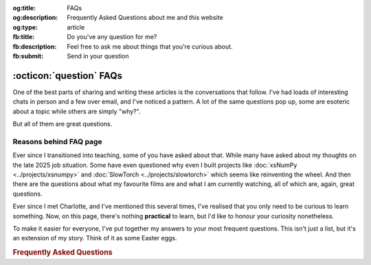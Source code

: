 .. Author: Akshay Mestry <xa@mes3.dev>
.. Created on: 30 October, 2025
.. Last updated on: 01 November, 2025

:og:title: FAQs
:og:description: Frequently Asked Questions about me and this website
:og:type: article
:fb:title: Do you've any question for me?
:fb:description: Feel free to ask me about things that you're curious about.
:fb:submit: Send in your question

.. _miscellany-faq:

===============================================================================
:octicon:`question` FAQs
===============================================================================

.. author::
    :name: Akshay Mestry
    :email: xa@mes3.dev
    :about: National Louis University
    :avatar: https://avatars.githubusercontent.com/u/90549089?v=4
    :github: https://github.com/xames3
    :linkedin: https://linkedin.com/in/xames3
    :timestamp: 30 October, 2025

One of the best parts of sharing and writing these articles is the
conversations that follow. I've had loads of interesting chats in person and a
few over email, and I've noticed a pattern. A lot of the same questions pop up,
some are esoteric about a topic while others are simply "why?".

But all of them are great questions.

.. _reasons-behind-faq-page:

-------------------------------------------------------------------------------
Reasons behind FAQ page
-------------------------------------------------------------------------------

Ever since I transitioned into teaching, some of you have asked about that.
While many have asked about my thoughts on the late 2025 job situation. Some
have even questioned why even I built projects like
:doc:`xsNumPy <../projects/xsnumpy>` and
:doc:`SlowTorch <../projects/slowtorch>` which seems like reinventing the
wheel. And then there are the questions about what my favourite films are and
what I am currently watching, all of which are, again, great questions.

Ever since I met Charlotte, and I've mentioned this several times, I've
realised that you only need to be curious to learn something. Now, on this
page, there's nothing **practical** to learn, but I'd like to honour your
curiosity nonetheless.

To make it easier for everyone, I've put together my answers to your most
frequent questions. This isn't just a list, but it's an extension of my story.
Think of it as some Easter eggs.

.. rubric:: Frequently Asked Questions
    :class: centered mb-24

.. dropdown:: What does XAMES3 mean, and why you use it everywhere?
    :class-container: site-faq

    So, *XAMES3* is my alias and username for online profiles. The first part,
    "*XA*", represents my first name, Akshay. The letter X is a sound-alike for
    the first syllable, "**Aksh**". Think of the letter "X" on its own; it
    sounds similar to "*Aksh*".

    A is a sound-alike for the second syllable, "**ay**" (as in "day").

    So, "**Aksh**" + "**ay**" becomes **X-A**.

    The second part, "*MES3*", is a subtle play on my surname, Mestry. MES is
    a straightforward representation of the first syllable, "**Mes**". And the
    number 3 represents "**try**". It is not "try" as we say in English but
    more like "tree".

    So, *XAMES3* is just my name spelled out in short. This is called a `gramogram`_ in English. For example, "*c u*" is a gramogram for "see you",
    "*JL*" is a gramogram for "jail", etc.

.. dropdown:: How do you pronounce XAMES3 or XA?
    :class-container: site-faq

    It's literally pronounced as "X-A" or "X-A-Mes-three".

.. dropdown:: What is your role at National Louis University?
    :class-container: site-faq

    I'm an Adjunct Faculty at National Louis University in CSIS Department.

.. _Gramogram: https://en.wikipedia.org/wiki/Gramogram
